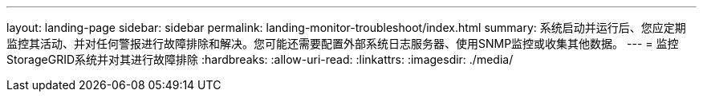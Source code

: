 ---
layout: landing-page 
sidebar: sidebar 
permalink: landing-monitor-troubleshoot/index.html 
summary: 系统启动并运行后、您应定期监控其活动、并对任何警报进行故障排除和解决。您可能还需要配置外部系统日志服务器、使用SNMP监控或收集其他数据。 
---
= 监控StorageGRID系统并对其进行故障排除
:hardbreaks:
:allow-uri-read: 
:linkattrs: 
:imagesdir: ./media/


